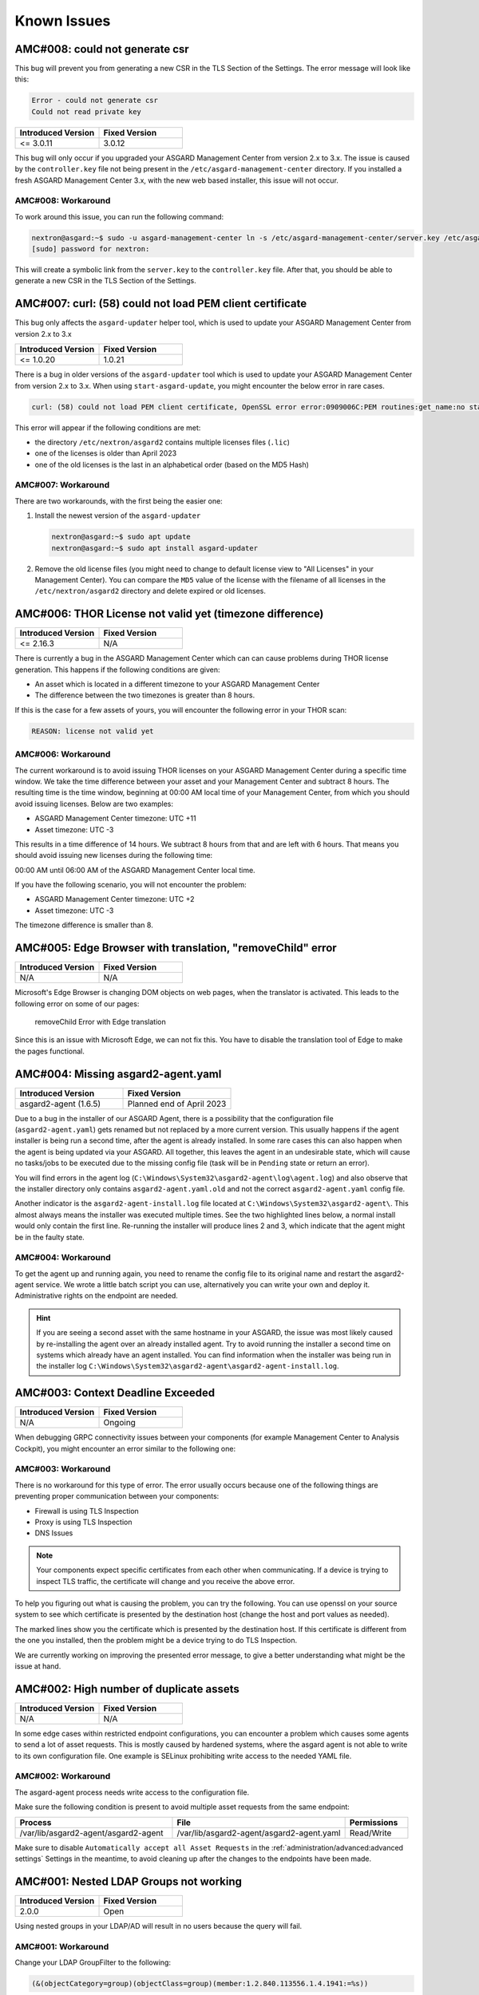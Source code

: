 Known Issues
============

AMC#008: could not generate csr
-------------------------------

This bug will prevent you from generating a new CSR in the TLS
Section of the Settings. The error message will look like this:

.. code-block:: none

  Error - could not generate csr
  Could not read private key

.. list-table::
    :header-rows: 1
    :widths: 50, 50

    * - Introduced Version
      - Fixed Version
    * - <= 3.0.11
      - 3.0.12

This bug will only occur if you upgraded your ASGARD Management
Center from version 2.x to 3.x. The issue is caused by the
``controller.key`` file not being present in the ``/etc/asgard-management-center``
directory. If you installed a fresh ASGARD Management Center 3.x,
with the new web based installer, this issue will not occur.

AMC#008: Workaround
~~~~~~~~~~~~~~~~~~~

To work around this issue, you can run the following command:

.. code-block:: console

  nextron@asgard:~$ sudo -u asgard-management-center ln -s /etc/asgard-management-center/server.key /etc/asgard-management-center/controller.key
  [sudo] password for nextron:

This will create a symbolic link from the ``server.key`` to the
``controller.key`` file. After that, you should be able to
generate a new CSR in the TLS Section of the Settings.

AMC#007: curl: (58) could not load PEM client certificate
---------------------------------------------------------

This bug only affects the ``asgard-updater`` helper tool,
which is used to update your ASGARD Management Center
from version 2.x to 3.x

.. list-table::
    :header-rows: 1
    :widths: 50, 50

    * - Introduced Version
      - Fixed Version
    * - <= 1.0.20
      - 1.0.21

There is a bug in older versions of the ``asgard-updater``
tool which is used to update your ASGARD Management Center
from version 2.x to 3.x. When using ``start-asgard-update``,
you might encounter the below error in rare cases.

.. code-block:: none

  curl: (58) could not load PEM client certificate, OpenSSL error error:0909006C:PEM routines:get_name:no start line, (no key found, wrong pass phrase, or wrong file format?)

This error will appear if the following conditions are met:

- the directory ``/etc/nextron/asgard2`` contains multiple licenses files (``.lic``)
- one of the licenses is older than April 2023
- one of the old licenses is the last in an alphabetical order (based on the MD5 Hash)

AMC#007: Workaround
~~~~~~~~~~~~~~~~~~~

There are two workarounds, with the first being the easier
one:

1. Install the newest version of the ``asgard-updater``

   .. code-block:: console

      nextron@asgard:~$ sudo apt update
      nextron@asgard:~$ sudo apt install asgard-updater

2. Remove the old license files (you might need to change
   to default license view to "All Licenses" in your Management
   Center). You can compare the ``MD5`` value of the license
   with the filename of all licenses in the ``/etc/nextron/asgard2``
   directory and delete expired or old licenses.

AMC#006: THOR License not valid yet (timezone difference)
---------------------------------------------------------

.. list-table::
    :header-rows: 1
    :widths: 50, 50

    * - Introduced Version
      - Fixed Version
    * - <= 2.16.3
      - N/A

There is currently a bug in the ASGARD Management Center which
can can cause problems during THOR license generation. This happens
if the following conditions are given:

-  An asset which is located in a different timezone to your ASGARD Management
   Center

- The difference between the two timezones is greater than 8 hours.

If this is the case for a few assets of yours, you will encounter
the following error in your THOR scan:

.. code-block:: none

   REASON: license not valid yet

AMC#006: Workaround
~~~~~~~~~~~~~~~~~~~

The current workaround is to avoid issuing THOR licenses on your
ASGARD Management Center during a specific time window. We take
the time difference between your asset and your Management Center
and subtract 8 hours. The resulting time is the time window,
beginning at 00:00 AM local time of your Management Center, from
which you should avoid issuing licenses. Below are two examples:

- ASGARD Management Center timezone: UTC +11
- Asset timezone: UTC -3

This results in a time difference of 14 hours. We subtract 8 hours
from that and are left with 6 hours. That means you should avoid
issuing new licenses during the following time:

00:00 AM until 06:00 AM of the ASGARD Management Center local time.

If you have the following scenario, you will not encounter the problem:

- ASGARD Management Center timezone: UTC +2
- Asset timezone: UTC -3

The timezone difference is smaller than 8.

AMC#005: Edge Browser with translation, "removeChild" error
-----------------------------------------------------------

.. list-table::
    :header-rows: 1
    :widths: 50, 50

    * - Introduced Version
      - Fixed Version
    * - N/A 
      - N/A

Microsoft's Edge Browser is changing DOM objects on web pages, when
the translator is activated. This leads to the following error on
some of our pages:

.. figure:: ../images/amc14_removeChild_error.png
   :alt: removeChild Error with Edge translation

   removeChild Error with Edge translation

Since this is an issue with Microsoft Edge, we can not fix this.
You have to disable the translation tool of Edge to make the
pages functional.

AMC#004: Missing asgard2-agent.yaml
-----------------------------------

.. list-table::
    :header-rows: 1
    :widths: 50, 50

    * - Introduced Version
      - Fixed Version
    * - asgard2-agent (1.6.5)
      - Planned end of April 2023

Due to a bug in the installer of our ASGARD Agent, there is a possibility that
the configuration file (``asgard2-agent.yaml``) gets renamed but not replaced
by a more current version. This usually happens if the agent installer is being
run a second time, after the agent is already installed. In some rare cases this
can also happen when the agent is being updated via your ASGARD. All together,
this leaves the agent in an undesirable state, which will cause no tasks/jobs
to be executed due to the missing config file (task will be in ``Pending`` state
or return an error).

You will find errors in the agent log (``C:\Windows\System32\asgard2-agent\log\agent.log``)
and also observe that the installer directory only contains ``asgard2-agent.yaml.old``
and not the correct ``asgard2-agent.yaml`` config file.

.. code-block:: none
  :caption: Errors in the asgard.log file

   2023/03/29 23:34:26 ASGARD_THOR: Error: could not load config: open C:\Windows\System32\asgard2-agent\asgard2-agent.yaml: The system cannot find the file specified.
   2023/03/29 23:34:26 ASGARD_AGENT: Error: task 1350 done with error: exit status 1

Another indicator is the ``asgard2-agent-install.log`` file located at
``C:\Windows\System32\asgard2-agent\``. This almost always means the installer
was executed multiple times. See the two highlighted lines below, a normal install
would only contain the first line. Re-running the installer will produce lines 2
and 3, which indicate that the agent might be in the faulty state.

.. code-block:: none
  :caption: Errors in the asgard2-agent-install.log file
  :linenos:
  :emphasize-lines: 2-3

  2023/03/30 16:13:14 installer arguments: asgard2-agent.exe -install
  2023/03/30 16:13:14 could not open dst file C:\Windows\System32\asgard2-agent\asgard2-agent-service.exe: open C:\Windows\System32\asgard2-agent\asgard2-agent-service.exe: The process cannot access the file because it is being used by another process.
  2023/03/30 16:13:14 could not copy files from executable path . to install path C:\Windows\System32\asgard2-agent: open C:\Windows\System32\asgard2-agent\asgard2-agent-service.exe: The process cannot access the file because it is being used by another process.

AMC#004: Workaround
~~~~~~~~~~~~~~~~~~~

To get the agent up and running again, you need to rename the config file to its
original name and restart the asgard2-agent service. We wrote a little batch script
you can use, alternatively you can write your own and deploy it. Administrative
rights on the endpoint are needed.

.. code-block:: batch
  :linenos:

  @ECHO OFF

  IF EXIST "C:\Windows\System32\asgard2-agent\asgard2-agent.yaml" GOTO noFix
  IF EXIST "C:\Windows\System32\asgard2-agent\asgard2-agent.yaml.old" GOTO fixConfig

  :noFix
  echo config file exists, nothing to do
  GOTO commonExit

  :fixConfig
  echo stopping asgard2-agent service
  sc stop asgard2-agent
  timeout /t 5

  echo config file in renamed state, fixing
  copy "C:\Windows\System32\asgard2-agent\asgard2-agent.yaml.old" "C:\Windows\System32\asgard2-agent\asgard2-agent.yaml"
  timeout /t 2

  echo starting asgard2-agent service
  sc start asgard2-agent
  timeout /t 5

  echo service should be in state RUNNING
  sc query asgard2-agent | findstr STATE

  GOTO commonExit

  :commonExit
  exit

.. hint:: 
  If you are seeing a second asset with the same hostname in your ASGARD, the issue was
  most likely caused by re-installing the agent over an already installed agent. Try to
  avoid running the installer a second time on systems which already have an agent installed.
  You can find information when the installer was being run in the installer log
  ``C:\Windows\System32\asgard2-agent\asgard2-agent-install.log``.

AMC#003: Context Deadline Exceeded
----------------------------------

.. list-table::
    :header-rows: 1
    :widths: 50, 50

    * - Introduced Version
      - Fixed Version
    * - N/A
      - Ongoing

When debugging GRPC connectivity issues between your components (for example Management
Center to Analysis Cockpit), you might encounter an error similar to the following one:

.. code-block:: json
   :linenos:
   :emphasize-lines: 9

   {
    "LEVEL":"Warning",
    "MESSAGE":"could not dial grpc",
    "MODULE":"api",
    "REQUEST_IP":"172.16.30.20",
    "TIME":"2023-03-06T12:35:37Z",
    "USER":"admin",
    "error":"context deadline exceeded",
    "host":"cockpit3.domain.local:7443"
   }

AMC#003: Workaround
~~~~~~~~~~~~~~~~~~~

There is no workaround for this type of error. The error usually occurs because
one of the following things are preventing proper communication between your
components:

* Firewall is using TLS Inspection
* Proxy is using TLS Inspection
* DNS Issues

.. note::
  Your components expect specific certificates from each other when communicating.
  If a device is trying to inspect TLS traffic, the certificate will change and
  you receive the above error.

To help you figuring out what is causing the problem, you can try the following.
You can use openssl on your source system to see which certificate is presented
by the destination host (change the host and port values as needed).

.. code-block:: console
  :emphasize-lines: 3, 6

  nextron@asgard2:~$ openssl s_client -host cockpit3.domain.local -port 7443
  CONNECTED(00000005)                        
  depth=0 O = Nextron Systems GmbH, CN = cockpit3.domain.local
  verify error:num=20:unable to get local issuer certificate
  verify return:1
  depth=0 O = Nextron Systems GmbH, CN = cockpit3.domain.local
  verify error:num=21:unable to verify the first certificate
  verify return:1
  write W BLOCK
  ---               
  Certificate chain      
   0 s:O = Nextron Systems GmbH, CN = cockpit3.domain.local
     i:O = Nextron Systems GmbH, CN = Analysis Cockpit 3
  ---         
  Server certificate     
  -----BEGIN CERTIFICATE-----

The marked lines show you the certificate which is presented by the destination
host. If this certificate is different from the one you installed, then the problem
might be a device trying to do TLS Inspection.

We are currently working on improving the presented error message, to give
a better understanding what might be the issue at hand.

AMC#002: High number of duplicate assets
----------------------------------------

.. list-table::
    :header-rows: 1
    :widths: 50, 50

    * - Introduced Version
      - Fixed Version
    * - N/A
      - N/A

In some edge cases within restricted endpoint configurations,
you can encounter a problem which causes some agents to send
a lot of asset requests. This is mostly caused by hardened systems,
where the asgard agent is not able to write to its own configuration
file. One example is SELinux prohibiting write access to the needed
YAML file.

AMC#002: Workaround
~~~~~~~~~~~~~~~~~~~

The asgard-agent process needs write access to the configuration file.

Make sure the following condition is present to avoid multiple asset
requests from the same endpoint:

.. list-table::
    :header-rows: 1
    :widths: 40, 44, 16

    * - Process
      - File
      - Permissions
    * - /var/lib/asgard2-agent/asgard2-agent
      - /var/lib/asgard2-agent/asgard2-agent.yaml
      - Read/Write

Make sure to disable ``Automatically accept all Asset Requests`` in
the :ref:`administration/advanced:advanced settings` Settings in the meantime, to
avoid cleaning up after the changes to the endpoints have been made.

AMC#001: Nested LDAP Groups not working
---------------------------------------

.. list-table::
    :header-rows: 1
    :widths: 50, 50
    
    * - Introduced Version
      - Fixed Version
    * - 2.0.0
      - Open

Using nested groups in your LDAP/AD will result in no users because the query will fail.

AMC#001: Workaround
~~~~~~~~~~~~~~~~~~~

Change your LDAP GroupFilter to the following:

.. code-block:: none
    
    (&(objectCategory=group)(objectClass=group)(member:1.2.840.113556.1.4.1941:=%s))
